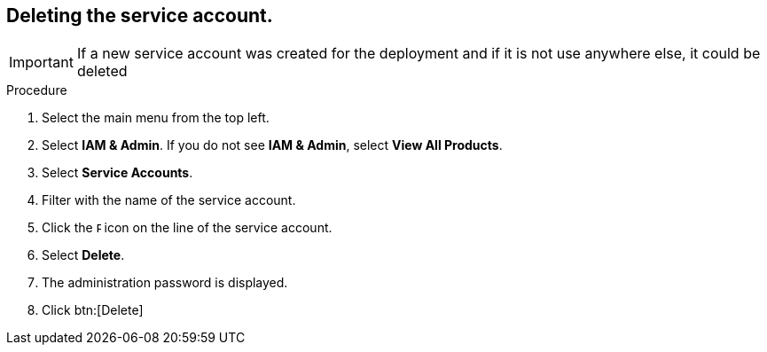 [id="proc-gcp-application-uninstall_{context}"]




== Deleting the service account.

[IMPORTANT]
====
If a new service account was created for the deployment and if it is not use anywhere else, it could be deleted
====

.Procedure
. Select the main menu from the top left.
. Select *IAM & Admin*. If you do not see *IAM & Admin*, select *View All Products*.
. Select *Service Accounts*.
. Filter with the name of the service account.
. Click the image:ellipsis.png[Ellipsis,5,12] icon on the line of the service account.
. Select *Delete*.
. The administration password is displayed.
. Click btn:[Delete]
